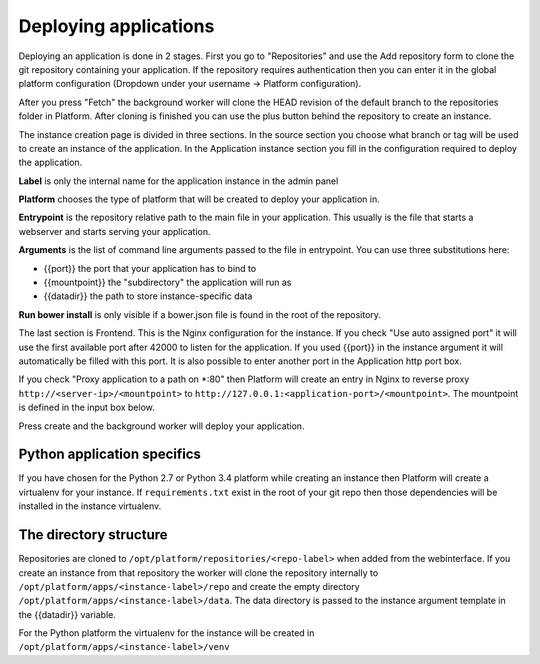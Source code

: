 Deploying applications
======================

Deploying an application is done in 2 stages. First you go to "Repositories" and use the Add repository form to clone
the git repository containing your application. If the repository requires authentication then you can enter it in the
global platform configuration (Dropdown under your username -> Platform configuration).

After you press "Fetch" the background worker will clone the HEAD revision of the default branch to the repositories folder
in Platform. After cloning is finished you can use the plus button behind the repository to create an instance.

The instance creation page is divided in three sections. In the source section you choose what branch or tag will be used
to create an instance of the application. In the Application instance section you fill in the configuration required to
deploy the application.

**Label** is only the internal name for the application instance in the admin panel

**Platform** chooses the type of platform that will be created to deploy your application in.

**Entrypoint** is the repository relative path to the main file in your application. This usually is the file that starts
a webserver and starts serving your application.

**Arguments** is the list of command line arguments passed to the file in entrypoint. You can use three substitutions here:

* {{port}} the port that your application has to bind to
* {{mountpoint}} the "subdirectory" the application will run as
* {{datadir}} the path to store instance-specific data

**Run bower install** is only visible if a bower.json file is found in the root of the repository.

The last section is Frontend. This is the Nginx configuration for the instance. If you check "Use auto assigned port" it
will use the first available port after 42000 to listen for the application. If you used {{port}} in the instance argument
it will automatically be filled with this port. It is also possible to enter another port in the Application http port box.

If you check "Proxy application to a path on *:80" then Platform will create an entry in Nginx to reverse proxy
``http://<server-ip>/<mountpoint>`` to ``http://127.0.0.1:<application-port>/<mountpoint>``. The mountpoint is defined in the input
box below.

Press create and the background worker will deploy your application.

Python application specifics
----------------------------

If you have chosen for the Python 2.7 or Python 3.4 platform while creating an instance then Platform will create a
virtualenv for your instance. If ``requirements.txt`` exist in the root of your git repo then those dependencies will
be installed in the instance virtualenv.

The directory structure
-----------------------

Repositories are cloned to ``/opt/platform/repositories/<repo-label>`` when added from the webinterface. If you create an
instance from that repository the worker will clone the repository internally to ``/opt/platform/apps/<instance-label>/repo``
and create the empty directory ``/opt/platform/apps/<instance-label>/data``. The data directory is passed to the instance
argument template in the {{datadir}} variable.

For the Python platform the virtualenv for the instance will be created in ``/opt/platform/apps/<instance-label>/venv``